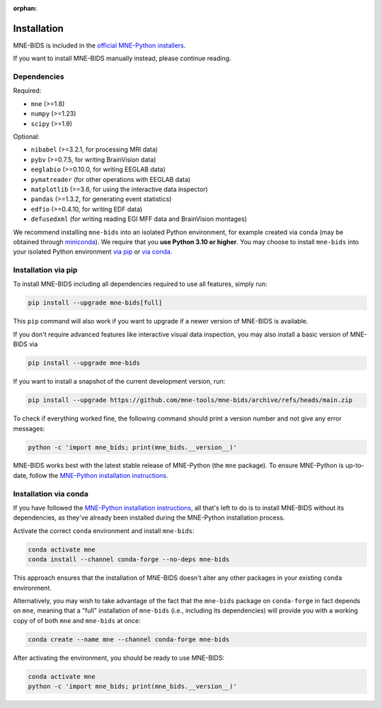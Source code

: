 :orphan:

Installation
============

MNE-BIDS is included in the `official MNE-Python installers <https://mne.tools/stable/install/installers.html>`_.

If you want to install MNE-BIDS manually instead, please continue reading.

Dependencies
------------

Required:

* ``mne`` (>=1.8)
* ``numpy`` (>=1.23)
* ``scipy`` (>=1.9)

Optional:

* ``nibabel`` (>=3.2.1, for processing MRI data)
* ``pybv`` (>=0.7.5, for writing BrainVision data)
* ``eeglabio`` (>=0.10.0, for writing EEGLAB data)
* ``pymatreader`` (for other operations with EEGLAB data)
* ``matplotlib`` (>=3.6, for using the interactive data inspector)
* ``pandas`` (>=1.3.2, for generating event statistics)
* ``edfio`` (>=0.4.10, for writing EDF data)
* ``defusedxml`` (for writing reading EGI MFF data and BrainVision montages)

We recommend installing ``mne-bids`` into an isolated Python environment,
for example created via ``conda``
(may be obtained through `miniconda <https://docs.conda.io/en/latest/miniconda.html>`_).
We require that you **use Python 3.10 or higher**.
You may choose to install ``mne-bids`` into your isolated Python environment
`via pip <#installation-via-pip>`_ or
`via conda <#installation-via-conda>`_.

Installation via pip
--------------------

To install MNE-BIDS including all dependencies required to use all features,
simply run:

.. code-block:: bash

   pip install --upgrade mne-bids[full]

This ``pip`` command will also work if you want to upgrade if a newer version
of MNE-BIDS is available.

If you don't require advanced features like interactive visual data inspection,
you may also install a basic version of MNE-BIDS via

.. code-block:: bash

   pip install --upgrade mne-bids

If you want to install a snapshot of the current development version, run:

.. code-block:: bash

   pip install --upgrade https://github.com/mne-tools/mne-bids/archive/refs/heads/main.zip

To check if everything worked fine, the following command should
print a version number and not give any error messages:

.. code-block:: bash

   python -c 'import mne_bids; print(mne_bids.__version__)'

MNE-BIDS works best with the latest stable release of MNE-Python (the ``mne`` package).
To ensure MNE-Python is up-to-date, follow the
`MNE-Python installation instructions <https://mne.tools/stable/install/#>`_.

Installation via conda
----------------------

If you have followed the
`MNE-Python installation instructions <https://mne.tools/stable/install/#>`_,
all that's left to do is to install MNE-BIDS without its dependencies,
as they've already been installed during the MNE-Python installation process.

Activate the correct ``conda`` environment and install ``mne-bids``:

.. code-block:: bash

   conda activate mne
   conda install --channel conda-forge --no-deps mne-bids

This approach ensures that the installation of MNE-BIDS doesn't alter any
other packages in your existing ``conda`` environment.

Alternatively, you may wish to take advantage of the fact that the
``mne-bids`` package on ``conda-forge`` in fact depends on ``mne``,
meaning that a "full" installation of ``mne-bids`` (i.e., including its
dependencies) will provide you with a working copy of of both ``mne`` and
``mne-bids`` at once:

.. code-block:: bash

   conda create --name mne --channel conda-forge mne-bids

After activating the environment, you should be ready to use MNE-BIDS:

.. code-block:: bash

   conda activate mne
   python -c 'import mne_bids; print(mne_bids.__version__)'

